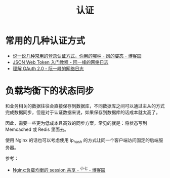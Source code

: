 #+TITLE:      认证

* 目录                                                    :TOC_4_gh:noexport:
- [[#常用的几种认证方式][常用的几种认证方式]]
- [[#负载均衡下的状态同步][负载均衡下的状态同步]]

* 常用的几种认证方式
  + [[https://www.cnblogs.com/fengzheng/p/8416393.html][说一说几种常用的登录认证方式，你用的哪种 - 风的姿态 - 博客园]]
  + [[http://www.ruanyifeng.com/blog/2018/07/json_web_token-tutorial.html][JSON Web Token 入门教程 - 阮一峰的网络日志]]
  + [[http://www.ruanyifeng.com/blog/2014/05/oauth_2_0.html][理解 OAuth 2.0 - 阮一峰的网络日志]]

* 负载均衡下的状态同步
  和业务相关的数据往往会直接保存到数据库，不同数据库之间可以通过主从的方式完成数据同步，但是对于认证数据来说，如果保存到数据库的话成本就太高了。

  因此，需要一些更为低成本且高效的同步方案，常见的就是：将状态写到 Memcached 或 Redis 里面去。

  使用 Nginx 的话也可以考虑使用 ip_hash 的方式让同一个客户端访问固定的后端服务器。

  参考：
  + [[https://www.cnblogs.com/zengguowang/p/8261695.html][Nginx:负载均衡的 session 共享 - ^小七 - 博客园]]

